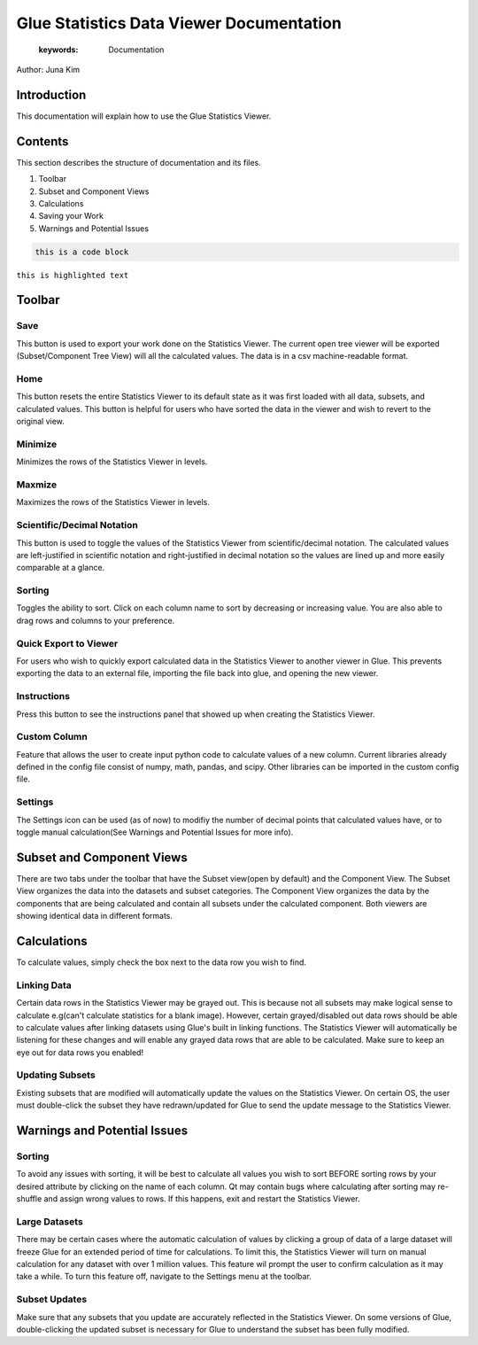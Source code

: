 
****************************************
Glue Statistics Data Viewer Documentation
****************************************

    :keywords: Documentation

Author: Juna Kim

Introduction
============

This documentation will explain how to use the Glue Statistics Viewer.

Contents
=======================

This section describes the structure of documentation and its files.

#. Toolbar
#. Subset and Component Views
#. Calculations
#. Saving your Work
#. Warnings and Potential Issues



.. code-block:: rst

    this is a code block
    
``this is highlighted text``



Toolbar
============================

.. image:: /icons/glue_filesave.png
   :height: 50px
   :width: 50px
Save   
-----------------
This button is used to export your work done on the Statistics Viewer. The current open tree viewer will be exported (Subset/Component Tree View) will all the calculated values. The data is in a csv machine-readable format.

Home
-----------------
This button resets the entire Statistics Viewer to its default state as it was first loaded with all data, subsets, and calculated values. This button is helpful for users who have sorted the data in the viewer and wish to revert to the original view.

Minimize
-----------------
Minimizes the rows of the Statistics Viewer in levels.

Maxmize
-----------------
Maximizes the rows of the Statistics Viewer in levels.


Scientific/Decimal Notation
------------------
This button is used to toggle the values of the Statistics Viewer from scientific/decimal notation. The calculated values are left-justified in scientific notation and right-justified in decimal notation so the values are lined up and more easily comparable at a glance.

Sorting
------------------
Toggles the ability to sort. Click on each column name to sort by decreasing or increasing value. You are also able to drag rows and columns to your preference. 

Quick Export to Viewer
------------------
For users who wish to quickly export calculated data in the Statistics Viewer to another viewer in Glue. This prevents exporting the data to an external file, importing the file back into glue, and opening the new viewer.

Instructions
------------------
Press this button to see the instructions panel that showed up when creating the Statistics Viewer. 

Custom Column
------------------
Feature that allows the user to create input python code to calculate values of a new column. Current libraries already defined in the config file consist of numpy, math, pandas, and scipy. Other libraries can be imported in the custom config file.

Settings
------------------
The Settings icon can be used (as of now) to modifiy the number of decimal points that calculated values have, or to toggle manual calculation(See Warnings and Potential Issues for more info). 




Subset and Component Views
==========================
There are two tabs under the toolbar that have the Subset view(open by default) and the Component View. The Subset View organizes the data into the datasets and subset categories. The Component View organizes the data by the components that are being calculated and contain all subsets under the calculated component. Both viewers are showing identical data in different formats.



Calculations
=======================

To calculate values, simply check the box next to the data row you wish to find. 


Linking Data
-----------------

Certain data rows in the Statistics Viewer may be grayed out. This is because not all subsets may make logical sense to calculate e.g(can't calculate statistics for a blank image). However, certain grayed/disabled out data rows should be able to calculate values after linking datasets using Glue's built in linking functions. The Statistics Viewer will automatically be listening for these changes and will enable any grayed data rows that are able to be calculated. Make sure to keep an eye out for data rows you enabled!


Updating Subsets
-----------------
Existing subsets that are modified will automatically update the values on the Statistics Viewer. On certain OS, the user must double-click the subset they have redrawn/updated for Glue to send the update message to the Statistics Viewer. 




Warnings and Potential Issues
=======================

Sorting
-----------------
To avoid any issues with sorting, it will be best to calculate all values you wish to sort BEFORE sorting rows by your desired attribute by clicking on the name of each column. Qt may contain bugs where calculating after sorting may re-shuffle and assign wrong values to rows. If this happens, exit and restart the Statistics Viewer.

Large Datasets
-----------------
There may be certain cases where the automatic calculation of values by clicking a group of data of a large dataset will freeze Glue for an extended period of time for calculations. To limit this, the Statistics Viewer will turn on manual calculation for any dataset with over 1 million values. This feature wil prompt the user to confirm calculation as it may take a while. To turn this feature off, navigate to the Settings menu at the toolbar. 

Subset Updates
-----------------
Make sure that any subsets that you update are accurately reflected in the Statistics Viewer. On some versions of Glue, double-clicking the updated subset is necessary for Glue to understand the subset has been fully modified. 
